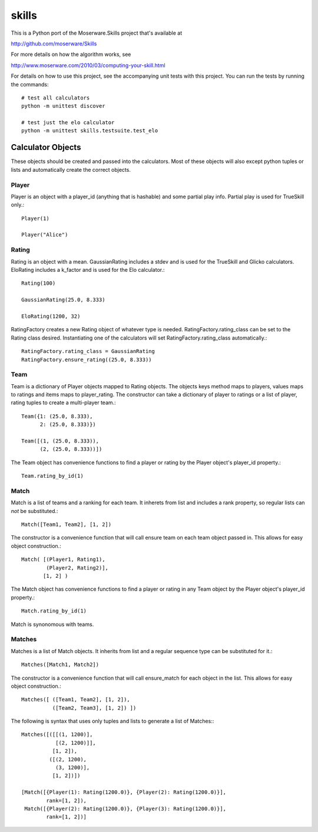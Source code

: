 ======
skills
======

This is a Python port of the Moserware.Skills project that's available at

http://github.com/moserware/Skills

For more details on how the algorithm works, see 

http://www.moserware.com/2010/03/computing-your-skill.html

For details on how to use this project, see the accompanying unit tests with
this project.  You can run the tests by running the commands::

    # test all calculators
    python -m unittest discover
    
    # test just the elo calculator
    python -m unittest skills.testsuite.test_elo


Calculator Objects
==================

These objects should be created and passed into the calculators.  Most of these
objects will also except python tuples or lists and automatically create the
correct objects.

Player
------

Player is an object with a player_id (anything that is hashable) and some
partial play info.  Partial play is used for TrueSkill only.::

    Player(1)
    
    Player("Alice")

Rating
------

Rating is an object with a mean.  GaussianRating includes a stdev and is used
for the TrueSkill and Glicko calculators.  EloRating includes a k_factor and is
used for the Elo calculator.::

    Rating(100)
    
    GaussianRating(25.0, 8.333)
    
    EloRating(1200, 32)

RatingFactory creates a new Rating object of whatever type is needed.
RatingFactory.rating_class can be set to the Rating class desired.
Instantiating one of the calculators will set RatingFactory.rating_class
automatically.::

    RatingFactory.rating_class = GaussianRating
    RatingFactory.ensure_rating((25.0, 8.333))

Team
----

Team is a dictionary of Player objects mapped to Rating objects.  The objects
keys method maps to players, values maps to ratings and items maps to
player_rating.  The constructor can take a dictionary of player to ratings or a
list of player, rating tuples to create a multi-player team.::

    Team({1: (25.0, 8.333),
          2: (25.0, 8.333)})

    Team([(1, (25.0, 8.333)),
          (2, (25.0, 8.333))])

The Team object has convenience functions to find a player or rating by the
Player object's player_id property.::

    Team.rating_by_id(1)

Match
-----

Match is a list of teams and a ranking for each team.  It inherets from list and
includes a rank property, so regular lists can *not* be substituted.::

    Match([Team1, Team2], [1, 2])
    
The constructor is a convenience function that will call ensure team on each
team object passed in.  This allows for easy object construction.::

    Match( [(Player1, Rating1),
            (Player2, Rating2)],
           [1, 2] )

The Match object has convenience functions to find a player or rating in any
Team object by the Player object's player_id property.::

    Match.rating_by_id(1)

Match is synonomous with teams.

Matches
-------

Matches is a list of Match objects.  It inherits from list and a regular
sequence type can be substituted for it.::

    Matches([Match1, Match2])

The constructor is a convenience function that will call ensure_match for each
object in the list.  This allows for easy object construction.::

    Matches([ ([Team1, Team2], [1, 2]),
              ([Team2, Team3], [1, 2]) ])

The following is syntax that uses only tuples and lists to generate a list of
Matches:::

    Matches([([[(1, 1200)],
               [(2, 1200)]],
              [1, 2]),
             ([(2, 1200),
               (3, 1200)],
              [1, 2])])
              
    [Match([{Player(1): Rating(1200.0)}, {Player(2): Rating(1200.0)}],
            rank=[1, 2]),
     Match([{Player(2): Rating(1200.0)}, {Player(3): Rating(1200.0)}],
            rank=[1, 2])]              

